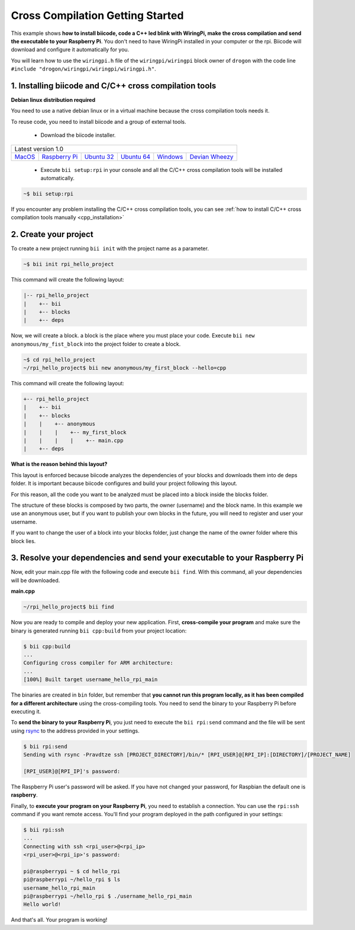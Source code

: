 Cross Compilation Getting Started
=================================

This example shows **how to install biicode, code a C++ led blink with WiringPi, make the cross compilation and send the executable to your Raspberry Pi**. You don't need to have WiringPi installed in your computer or the rpi. Biicode will download and configure it automatically for you.

You will learn how to use the ``wiringpi.h`` file of the ``wiringpi/wiringpi`` block owner of ``drogon`` with the code line ``#include "drogon/wiringpi/wiringpi/wiringpi.h"``.

1. Installing biicode and C/C++ cross compilation tools
-------------------------------------------------------

.. container:: infonote

    **Debian linux distribution required**

    You need to use a native debian linux or in a virtual machine because the cross compilation tools needs it.

To reuse code, you need to install biicode and a group of external tools.

   - Download the biicode installer.

+-----------------------------------------------------------------------------------------------------------------------------------------------------------------------------------------------------------------------------------------------------------------------------------------------------------------------------+
|Latest version 1.0                                                                                                                                                                                                                                                                                                           |
+----------------------------------------------------+----------------------------------------------------+----------------------------------------------------+----------------------------------------------------+----------------------------------------------------+----------------------------------------------------+
|`MacOS <https://www.biicode.com/downloads>`_        |`Raspberry Pi <https://www.biicode.com/downloads>`_ |`Ubuntu 32 <https://www.biicode.com/downloads>`_    |`Ubuntu 64 <https://www.biicode.com/downloads>`_    |`Windows <https://www.biicode.com/downloads>`_      |`Devian Wheezy <https://www.biicode.com/downloads>`_|
+----------------------------------------------------+----------------------------------------------------+----------------------------------------------------+----------------------------------------------------+----------------------------------------------------+----------------------------------------------------+


   - Execute ``bii setup:rpi`` in your console and all the C/C++ cross compilation tools will be installed automatically.

.. code-block:: bash

   ~$ bii setup:rpi

.. container:: infonote

    If you encounter any problem installing the C/C++ cross compilation tools, you can see :ref:`how to install C/C++ cross compilation tools manually <cpp_installation>`

2. Create your project
----------------------

To create a new project running ``bii init`` with the project name as a parameter.

.. code-block:: bash

   ~$ bii init rpi_hello_project

This command will create the following layout:

.. code-block:: text

   |-- rpi_hello_project
   |    +-- bii
   |    +-- blocks
   |    +-- deps

Now, we will create a block. a block is the place where you must place your code. Execute ``bii new anonymous/my_fist_block`` into the project folder to create a block.

.. code-block:: bash

   ~$ cd rpi_hello_project
   ~/rpi_hello_project$ bii new anonymous/my_first_block --hello=cpp

This command will create the following layout:

.. code-block:: text

   +-- rpi_hello_project
   |    +-- bii
   |    +-- blocks
   |    |    +-- anonymous
   |    |    |    +-- my_first_block
   |    |    |    |    +-- main.cpp
   |    +-- deps

.. container:: infonote

    **What is the reason behind this layout?**

    This layout is enforced because biicode analyzes the dependencies of your blocks and downloads them into de deps folder. It is important because biicode configures and build your project following this layout.

    For this reason, all the code you want to be analyzed must be placed into a block inside the blocks folder.

    The structure of these blocks is composed by two parts, the owner (username) and the block name. In this example we use an anonymous user, but if you want to publish your own blocks in the future, you will need to register and user your username.

    If you want to change the user of a block into your blocks folder, just change the name of the owner folder where this block lies.


3. Resolve your dependencies and send your executable to your Raspberry Pi
--------------------------------------------------------------------------

Now, edit your main.cpp file with the following code and execute ``bii find``. With this command, all your dependencies will be downloaded.

**main.cpp**

.. code-block:: cpp
   :emphasize-lines: 1

   #include "drogon/wiringpi/wiringpi/wiringpi.h"
   #define LED 0
   int main (void){
       wiringPiSetup () ;
       pinMode (LED, OUTPUT) ;
       digitalWrite (LED, HIGH) ; // On
   }

.. code-block:: bash

   ~/rpi_hello_project$ bii find

Now you are ready to compile and deploy your new application. First, **cross-compile your program** and make sure the binary is generated running ``bii cpp:build`` from your project location:

.. code-block:: bash

	$ bii cpp:build
	...
	Configuring cross compiler for ARM architecture:
	...
	[100%] Built target username_hello_rpi_main

The binaries are created in ``bin`` folder, but remember that **you cannot run this program locally, as it has been compiled for a different architecture** using the cross-compiling tools. You need to send the binary to your Raspberry Pi before executing it.

To **send the binary to your Raspberry Pi**, you just need to execute the ``bii rpi:send`` command and the file will be sent using `rsync <http://en.wikipedia.org/wiki/Rsync>`_ to the address provided in your settings.

.. code-block:: bash

	$ bii rpi:send
	Sending with rsync -Pravdtze ssh [PROJECT_DIRECTORY]/bin/* [RPI_USER]@[RPI_IP]:[DIRECTORY]/[PROJECT_NAME]

	[RPI_USER]@[RPI_IP]'s password:

The Raspberry Pi user's password will be asked. If you have not changed your password, for Raspbian the default one is **raspberry**.

Finally, to **execute your program on your Raspberry Pi**, you need to establish a connection. You can use the ``rpi:ssh`` command if you want remote access. You'll find your program deployed in the path configured in your settings:

.. code-block:: bash

	$ bii rpi:ssh
	...
	Connecting with ssh <rpi_user>@<rpi_ip>
	<rpi_user>@<rpi_ip>'s password:

	pi@raspberrypi ~ $ cd hello_rpi
	pi@raspberrypi ~/hello_rpi $ ls
	username_hello_rpi_main
	pi@raspberrypi ~/hello_rpi $ ./username_hello_rpi_main
	Hello world!

And that's all. Your program is working!
